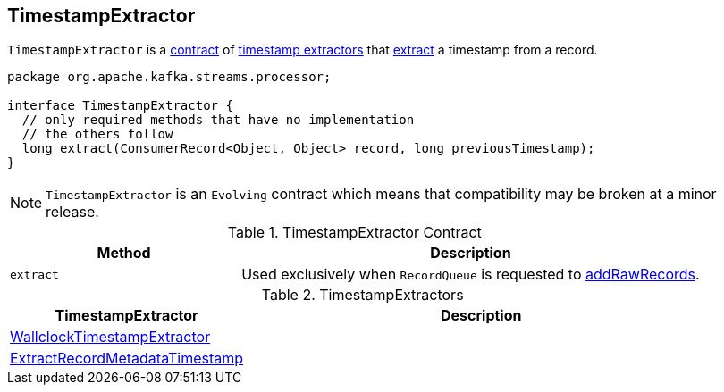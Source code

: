 == [[TimestampExtractor]] TimestampExtractor

`TimestampExtractor` is a <<contract, contract>> of <<implementations, timestamp extractors>> that <<extract, extract>> a timestamp from a record.

[[contract]]
[source, java]
----
package org.apache.kafka.streams.processor;

interface TimestampExtractor {
  // only required methods that have no implementation
  // the others follow
  long extract(ConsumerRecord<Object, Object> record, long previousTimestamp);
}
----

NOTE: `TimestampExtractor` is an `Evolving` contract which means that compatibility may be broken at a minor release.

.TimestampExtractor Contract
[cols="1,2",options="header",width="100%"]
|===
| Method
| Description

| `extract`
| [[extract]] Used exclusively when `RecordQueue` is requested to link:kafka-streams-RecordQueue.adoc#addRawRecords[addRawRecords].
|===

[[implementations]]
.TimestampExtractors
[cols="1,2",options="header",width="100%"]
|===
| TimestampExtractor
| Description

| link:kafka-streams-WallclockTimestampExtractor.adoc[WallclockTimestampExtractor]
| [[WallclockTimestampExtractor]]

| link:kafka-streams-ExtractRecordMetadataTimestamp.adoc[ExtractRecordMetadataTimestamp]
| [[ExtractRecordMetadataTimestamp]]
|===
